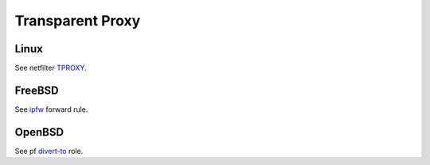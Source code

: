 .. _protocol_setup_transparent_proxy:

=================
Transparent Proxy
=================

Linux
=====

See netfilter `TPROXY`_.

.. _TPROXY: https://docs.kernel.org/networking/tproxy.html

FreeBSD
=======

See `ipfw`_ forward rule.

.. _ipfw: https://man.freebsd.org/cgi/man.cgi?query=ipfw

OpenBSD
=======

See pf `divert-to`_ role.

.. _divert-to: https://man.openbsd.org/pf.conf.5#divert-to
